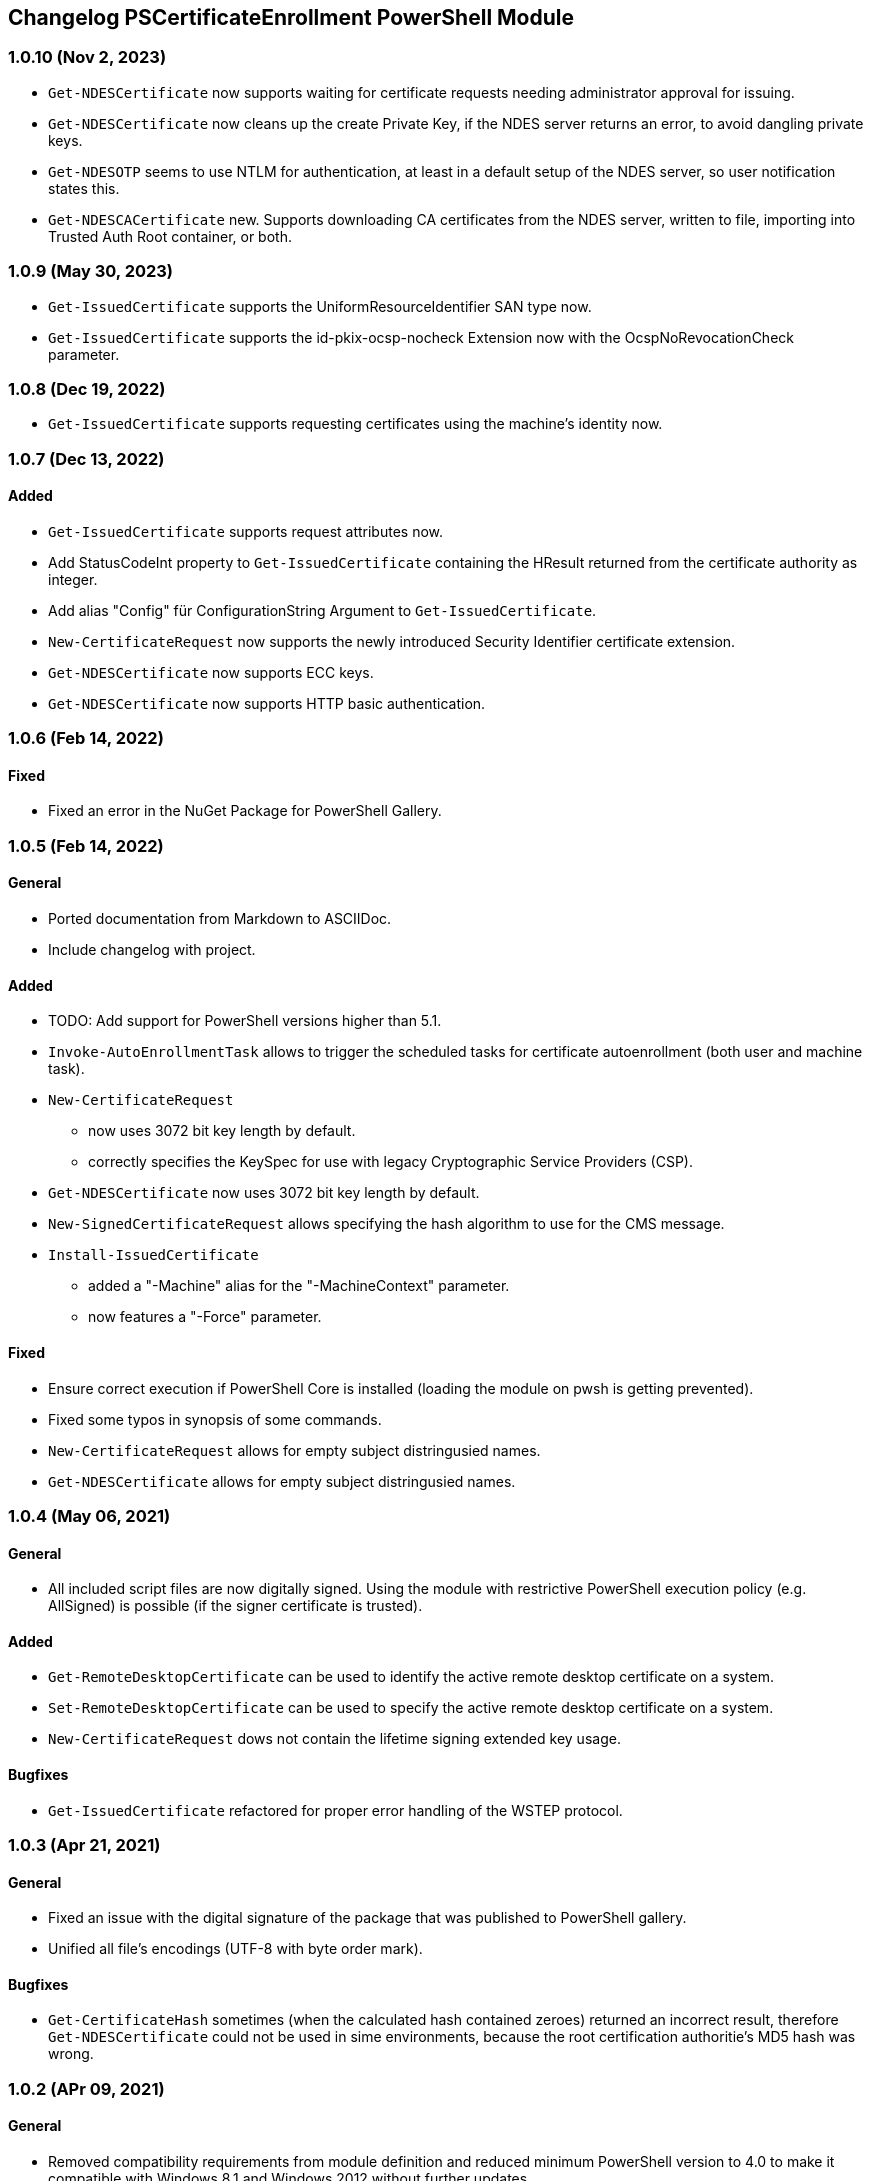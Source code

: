﻿== Changelog PSCertificateEnrollment PowerShell Module

=== 1.0.10 (Nov 2, 2023)

* `Get-NDESCertificate` now supports waiting for certificate requests needing administrator approval for issuing.
* `Get-NDESCertificate` now cleans up the create Private Key, if the NDES server returns an error, to avoid dangling private keys.
* `Get-NDESOTP` seems to use NTLM for authentication, at least in a default setup of the NDES server, so user notification states this.
* `Get-NDESCACertificate` new. Supports downloading CA certificates from the NDES server, written to file, importing into Trusted Auth Root container, or both.

=== 1.0.9 (May 30, 2023)

* `Get-IssuedCertificate` supports the UniformResourceIdentifier SAN type now.
* `Get-IssuedCertificate` supports the id-pkix-ocsp-nocheck Extension now with the OcspNoRevocationCheck parameter. 

=== 1.0.8 (Dec 19, 2022)

* `Get-IssuedCertificate` supports requesting certificates using the machine's identity now.

=== 1.0.7 (Dec 13, 2022)

==== Added
* `Get-IssuedCertificate` supports request attributes now.
* Add StatusCodeInt property to `Get-IssuedCertificate` containing the HResult returned from the certificate authority as integer.
* Add alias "Config" für ConfigurationString Argument to `Get-IssuedCertificate`.
* `New-CertificateRequest` now supports the newly introduced Security Identifier certificate extension.
* `Get-NDESCertificate` now supports ECC keys.
* `Get-NDESCertificate` now supports HTTP basic authentication.

=== 1.0.6 (Feb 14, 2022)

==== Fixed

* Fixed an error in the NuGet Package for PowerShell Gallery.

=== 1.0.5 (Feb 14, 2022)

==== General

* Ported documentation from Markdown to ASCIIDoc.
* Include changelog with project.

==== Added

* TODO: Add support for PowerShell versions higher than 5.1.
* `Invoke-AutoEnrollmentTask` allows to trigger the scheduled tasks for certificate autoenrollment (both user and machine task).
* `New-CertificateRequest` 
** now uses 3072 bit key length by default.
** correctly specifies the KeySpec for use with legacy Cryptographic Service Providers (CSP).
* `Get-NDESCertificate` now uses 3072 bit key length by default.
* `New-SignedCertificateRequest` allows specifying the hash algorithm to use for the CMS message.
* `Install-IssuedCertificate`
** added a "-Machine" alias for the "-MachineContext" parameter.
** now features a "-Force" parameter.

==== Fixed

* Ensure correct execution if PowerShell Core is installed (loading the module on pwsh is getting prevented).
* Fixed some typos in synopsis of some commands.
* `New-CertificateRequest` allows for empty subject distringusied names.
* `Get-NDESCertificate` allows for empty subject distringusied names.

=== 1.0.4 (May 06, 2021)

==== General

* All included script files are now digitally signed. Using the module with restrictive PowerShell execution policy (e.g. AllSigned) is possible (if the signer certificate is trusted).

==== Added

* `Get-RemoteDesktopCertificate` can be used to identify the active remote desktop certificate on a system.
* `Set-RemoteDesktopCertificate` can be used to specify the active remote desktop certificate on a system.
* `New-CertificateRequest` dows not contain the lifetime signing extended key usage.

==== Bugfixes

* `Get-IssuedCertificate` refactored for proper error handling of the WSTEP protocol.

=== 1.0.3 (Apr 21, 2021)

==== General

* Fixed an issue with the digital signature of the package that was published to PowerShell gallery.
* Unified all file's encodings (UTF-8 with byte order mark).

==== Bugfixes

* `Get-CertificateHash` sometimes (when the calculated hash contained zeroes) returned an incorrect result, therefore `Get-NDESCertificate` could not be used in sime environments, because the root certification authoritie's MD5 hash was wrong.

=== 1.0.2 (APr 09, 2021)

==== General

* Removed compatibility requirements from module definition and reduced minimum PowerShell version to 4.0 to make it compatible with Windows 8.1 and Windows 2012 without further updates.

==== Added

* New Commands
** `Get-KeyStorageProvider` lists Cryptographic Service Providers (CSP) and Key Storage Provider (KSP) installed on the system.
** `Get-IssuedCertificate` can be used to submit certificate requests to online certification authorities, and to retrieve pending certificate requests by specifying the Request ID.
** `Install-IssuedCertificate` can be used to install a previously requested certificate after it has been issued by and retrieved from the certification authority.
** `Undo-CertificateArchival` can be used to un-archive a certificate that has the archive bit set.
** `New-SignedCertificateRequest` signs a PKCS#10 certificate request with a given (usually enrollment agent) certificate, and returns a PKCS#7 message.
* Improvements for `New-CertificateRequest`
** The command can now also generate keys using elliptic curves (ECDH/ECDSA)
** Add the "Document Encryption" enhanced key usage
** Verification if a given Key Storage Provider exists is now handled by `Get-KeyStorageProvider`
* Improvements for `Get-NDESCertificate`
** Verification if a given Key Storage Provider exists is now handled by `Get-KeyStorageProvider`

=== 1.0.1 (Mar 21, 2021)

==== Bugfixes

* Improvements for `New-CertificateRequest`
** Enabled to specify 512 bit in KeyLength parameter.
** Enabled to specify the pre-selected 2048 bit in KeyLength parameter..
** Signing certificates do not raise an error any more.
** Enhanced the verification routine if the specified Key Storage Provider actually exists.
* Improvements for `Get-NDESCertificate`
** Enabled to specify 512 bit in KeyLength parameter.
** Enabled to specify the pre-selected 2048 bit in KeyLength parameter..
** Signing certificates do not raise an error any more.
** Enhanced the verification routine if the specified Key Storage Provider actually exists.
** Added the alias "Exportable" for the "PrivateKeyExportable" argument.
** Moved calculation of the MD5 hash for the root certification authority certificate from .NET method X509Certificate2.GetCertHash to own function `Get-CertificateHash` to ensure compatbility with .NET versions below 4.7.
